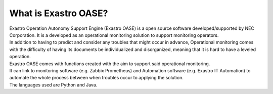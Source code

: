 =================
What is Exastro OASE?
=================

| Exastro Operation Autonomy Support Engine (Exastro OASE) is a open source software developed/supported by NEC Corporation. It is a developed as an operational monitoring solution to support monitoring operators.
| In addition to having to predict and consider any troubles that might occur in advance, Operational monitoring comes with the difficulty of having its documents be individualized and disorganized, meaning that it is hard to have a leveled operation.
| Exastro OASE comes with functions created with the aim to support said operational monitoring.
| It can link to monitoring software (e.g. Zabbix Prometheus) and Automation software (e.g. Exastro IT Automation) to automate the whole process between when troubles occur to applying the solution.
| The languages used are Python and Java.
